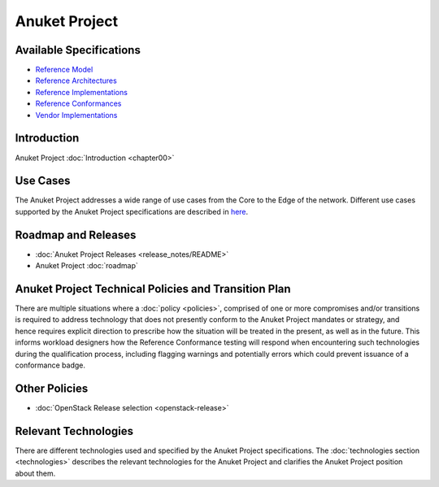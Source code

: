 Anuket Project
==============

Available Specifications
------------------------

-  `Reference Model <../ref_model>`__
-  `Reference Architectures <../ref_arch>`__
-  `Reference Implementations <../ref_impl>`__
-  `Reference Conformances <../ref_cert>`__
-  `Vendor Implementations <../ven_impl>`__

Introduction
------------

Anuket Project :doc:`Introduction <chapter00>`

Use Cases
---------

The Anuket Project addresses a wide range of use cases from the Core to the Edge of the network. Different use cases supported by the Anuket Project specifications are described in `here <../ref_model/chapters/chapter02.md#use-cases>`__.

Roadmap and Releases
--------------------

-  :doc:`Anuket Project Releases <release_notes/README>`
-  Anuket Project :doc:`roadmap`

Anuket Project Technical Policies and Transition Plan
-----------------------------------------------------

There are multiple situations where a :doc:`policy <policies>`, comprised of one or more compromises and/or transitions is required to address technology that does not presently conform to the Anuket Project mandates or strategy, and hence requires explicit direction to prescribe how the situation will be treated in the present, as well as in the future. This informs workload designers how the Reference Conformance testing will respond when encountering such technologies during the qualification process, including flagging warnings and potentially errors which could prevent issuance of a conformance badge.

Other Policies
--------------

-  :doc:`OpenStack Release selection <openstack-release>`

Relevant Technologies
---------------------

There are different technologies used and specified by the Anuket Project specifications. The :doc:`technologies section <technologies>` describes the relevant technologies for the Anuket Project and clarifies the Anuket Project position about them.
